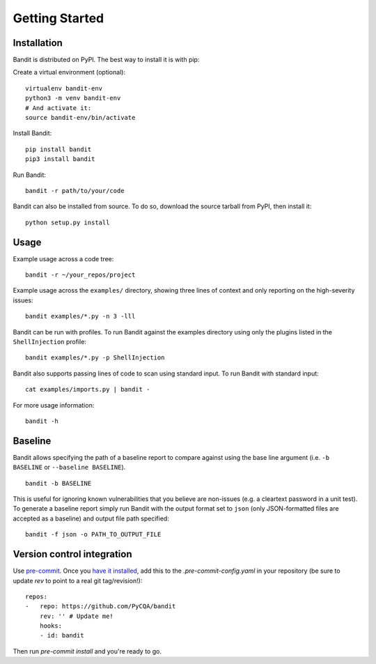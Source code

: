Getting Started
===============

Installation
------------
Bandit is distributed on PyPI. The best way to install it is with pip:


Create a virtual environment (optional)::

    virtualenv bandit-env
    python3 -m venv bandit-env
    # And activate it:
    source bandit-env/bin/activate

Install Bandit::

    pip install bandit
    pip3 install bandit

Run Bandit::

    bandit -r path/to/your/code


Bandit can also be installed from source. To do so, download the source tarball
from PyPI, then install it::

    python setup.py install


Usage
-----
Example usage across a code tree::

    bandit -r ~/your_repos/project

Example usage across the ``examples/`` directory, showing three lines of
context and only reporting on the high-severity issues::

    bandit examples/*.py -n 3 -lll

Bandit can be run with profiles. To run Bandit against the examples directory
using only the plugins listed in the ``ShellInjection`` profile::

    bandit examples/*.py -p ShellInjection

Bandit also supports passing lines of code to scan using standard input. To
run Bandit with standard input::

    cat examples/imports.py | bandit -

For more usage information::

    bandit -h


Baseline
--------
Bandit allows specifying the path of a baseline report to compare against using the base line argument (i.e. ``-b BASELINE`` or ``--baseline BASELINE``).

::

   bandit -b BASELINE

This is useful for ignoring known vulnerabilities that you believe are non-issues (e.g. a cleartext password in a unit test). To generate a baseline report simply run Bandit with the output format set to ``json`` (only JSON-formatted files are accepted as a baseline) and output file path specified:

::

    bandit -f json -o PATH_TO_OUTPUT_FILE


Version control integration
---------------------------

Use `pre-commit <https://pre-commit.com/>`_. Once you `have it
installed <https://pre-commit.com/#install>`_, add this to the
`.pre-commit-config.yaml` in your repository
(be sure to update `rev` to point to a real git tag/revision!)::

    repos:
    -   repo: https://github.com/PyCQA/bandit
        rev: '' # Update me!
        hooks:
        - id: bandit


Then run `pre-commit install` and you're ready to go.
